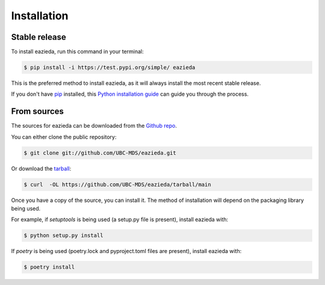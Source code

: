 .. highlight:: shell

============
Installation
============


Stable release
--------------

To install eazieda, run this command in your terminal:

.. code-block:: console

    $ pip install -i https://test.pypi.org/simple/ eazieda

This is the preferred method to install eazieda, as it will always install the most recent stable release.

If you don't have `pip`_ installed, this `Python installation guide`_ can guide
you through the process.

.. _pip: https://pip.pypa.io
.. _Python installation guide: http://docs.python-guide.org/en/latest/starting/installation/


From sources
------------

The sources for eazieda can be downloaded from the `Github repo`_.

You can either clone the public repository:

.. code-block:: console

    $ git clone git://github.com/UBC-MDS/eazieda.git

Or download the `tarball`_:

.. code-block:: console

    $ curl  -OL https://github.com/UBC-MDS/eazieda/tarball/main

Once you have a copy of the source, you can install it. The method of installation will depend on the packaging library being used.

For example, if `setuptools` is being used (a setup.py file is present), install eazieda with:

.. code-block:: console

    $ python setup.py install

If `poetry` is being used (poetry.lock and pyproject.toml files are present), install eazieda with:

.. code-block:: console

    $ poetry install


.. _Github repo: https://github.com/UBC-MDS/eazieda
.. _tarball: https://github.com/UBC-MDS/eazieda/tarball/master
